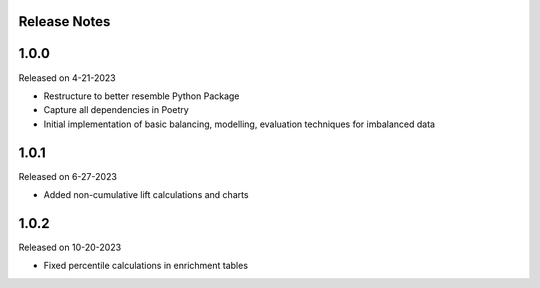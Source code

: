 Release Notes
-------------


1.0.0
-----
Released on 4-21-2023

- Restructure to better resemble Python Package
- Capture all dependencies in Poetry
- Initial implementation of basic balancing, modelling, evaluation techniques for imbalanced data

1.0.1
-----
Released on 6-27-2023

- Added non-cumulative lift calculations and charts

1.0.2
-----
Released on 10-20-2023

- Fixed percentile calculations in enrichment tables